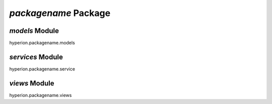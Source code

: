 `packagename` Package
=====================

`models` Module
--------------------
hyperion.packagename.models


`services` Module
---------------------
hyperion.packagename.service


`views` Module
-------------------
hyperion.packagename.views
